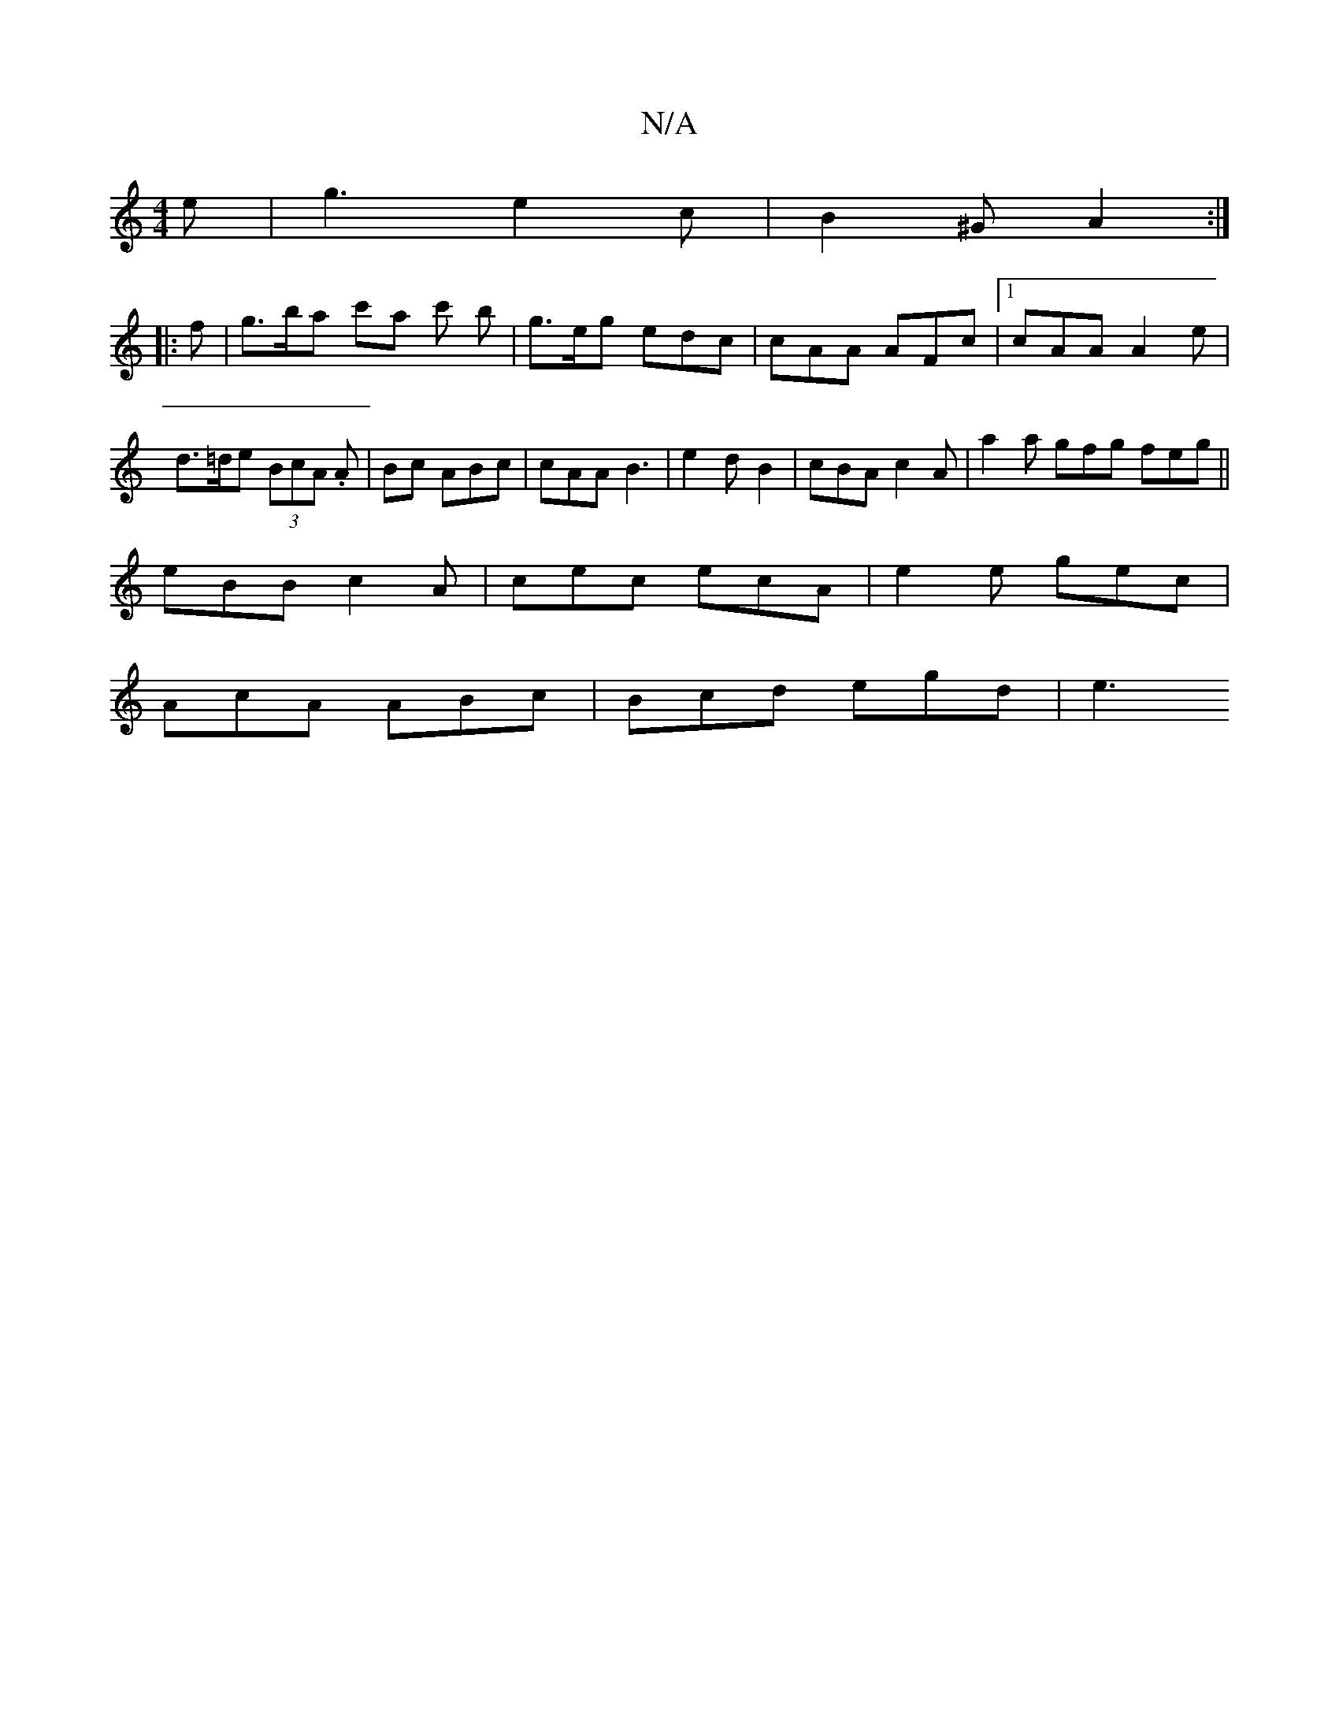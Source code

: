 X:1
T:N/A
M:4/4
R:N/A
K:Cmajor
e | g3 e2 c | B2^G A2 :|
|: f |g>ba c'a c' b | g>eg edc | cAA AFc |1 cAA A2 e | d>=de (3BcA. A|Bc ABc | cAA B3 | e2 d- B2 |cBA c2A | a2a gfg feg ||
eBB c2A | cec ecA | e2e gec |
AcA ABc | Bcd egd | e3